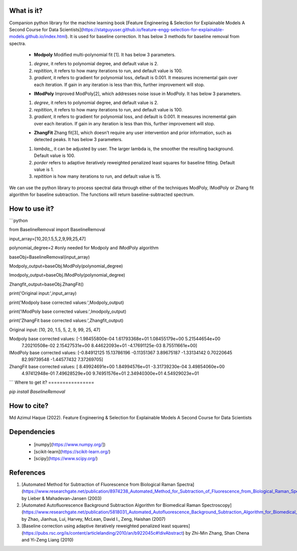 What is it?
===========

Companion python library for the machine learning book [Feature Engineering & Selection for Explainable Models A Second Course for Data Scientists](https://statguyuser.github.io/feature-engg-selection-for-explainable-models.github.io/index.html). It is used for baseline correction. It has below 3 methods for baseline removal from spectra.

  - **Modpoly** Modified multi-polynomial fit [1]. It has below 3 parameters.
  
  1) `degree`, it refers to polynomial degree, and default value is 2.
  
  2) `repitition`, it refers to how many iterations to run, and default value is 100.
  
  3) `gradient`, it refers to gradient for polynomial loss, default is 0.001. It measures incremental gain over each iteration. If gain in any iteration is less than this, further improvement will stop.
  
  - **IModPoly** Improved ModPoly[2], which addresses noise issue in ModPoly. It has below 3 parameters.
  
  1) `degree`, it refers to polynomial degree, and default value is 2.
  
  2) `repitition`, it refers to how many iterations to run, and default value is 100.
  
  3) `gradient`, it refers to gradient for polynomial loss, and default is 0.001. It measures incremental gain over each iteration. If gain in any iteration is less than this, further improvement will stop.
  
  - **ZhangFit** Zhang fit[3], which doesn’t require any user intervention and prior information, such as detected peaks. It has below 3 parameters.
  
  1) `lambda_`, it can be adjusted by user. The larger lambda is,  the smoother the resulting background. Default value is 100.
  
  2) `porder` refers to adaptive iteratively reweighted penalized least squares for baseline fitting. Default value is 1.
  
  3) `repitition` is how many iterations to run, and default value is 15.

We can use the python library to process spectral data through either of the techniques ModPoly, IModPoly or Zhang fit algorithm for baseline subtraction. The functions will return baseline-subtracted spectrum.

How to use it?
=================

```python

from BaselineRemoval import BaselineRemoval

input_array=[10,20,1.5,5,2,9,99,25,47]

polynomial_degree=2 #only needed for Modpoly and IModPoly algorithm

baseObj=BaselineRemoval(input_array)

Modpoly_output=baseObj.ModPoly(polynomial_degree)

Imodpoly_output=baseObj.IModPoly(polynomial_degree)

Zhangfit_output=baseObj.ZhangFit()

print('Original input:',input_array)

print('Modpoly base corrected values:',Modpoly_output)

print('IModPoly base corrected values:',Imodpoly_output)

print('ZhangFit base corrected values:',Zhangfit_output)

Original input: [10, 20, 1.5, 5, 2, 9, 99, 25, 47]

Modpoly base corrected values: [-1.98455800e-04  1.61793368e+01  1.08455179e+00  5.21544654e+00
  7.20210508e-02  2.15427531e+00  8.44622093e+01 -4.17691125e-03
  8.75511661e+00]

IModPoly base corrected values: [-0.84912125 15.13786196 -0.11351367  3.89675187 -1.33134142  0.70220645
 82.99739548 -1.44577432  7.37269705]

ZhangFit base corrected values: [ 8.49924691e+00  1.84994576e+01 -3.31739230e-04  3.49854060e+00
  4.97412948e-01  7.49628529e+00  9.74951576e+01  2.34940300e+01
  4.54929023e+01

```
Where to get it?
================

`pip install BaselineRemoval`

How to cite?
============
Md Azimul Haque (2022). Feature Engineering & Selection for Explainable Models A Second Course for Data Scientists

Dependencies
============

 - [numpy](https://www.numpy.org/])

 - [scikit-learn](https://scikit-learn.org/)

 - [scipy](https://www.scipy.org/)

References
============

1. [Automated Method for Subtraction of Fluorescence from Biological Raman Spectra](https://www.researchgate.net/publication/8974238_Automated_Method_for_Subtraction_of_Fluorescence_from_Biological_Raman_Spectra) by Lieber & Mahadevan-Jansen (2003)
2. [Automated Autofluorescence Background Subtraction Algorithm for Biomedical Raman Spectroscopy](https://www.researchgate.net/publication/5818031_Automated_Autofluorescence_Background_Subtraction_Algorithm_for_Biomedical_Raman_Spectroscopy) by Zhao, Jianhua, Lui, Harvey, McLean, David I., Zeng, Haishan (2007)
3. [Baseline correction using adaptive iteratively reweighted penalized least squares](https://pubs.rsc.org/is/content/articlelanding/2010/an/b922045c#!divAbstract) by Zhi-Min Zhang, Shan Chena and Yi-Zeng Liang (2010)
